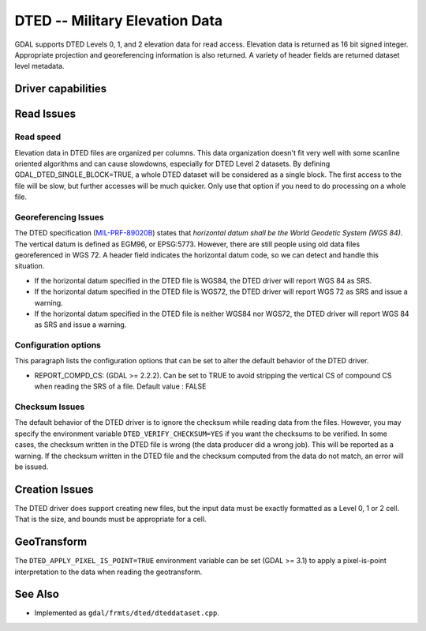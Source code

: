.. _raster.dted:

================================================================================
DTED -- Military Elevation Data
================================================================================

.. shortname:: DTED

.. built_in_by_default::

GDAL supports DTED Levels 0, 1, and 2 elevation data for read access.
Elevation data is returned as 16 bit signed integer. Appropriate
projection and georeferencing information is also returned. A variety of
header fields are returned dataset level metadata.

Driver capabilities
-------------------

.. supports_createcopy::

.. supports_georeferencing::

.. supports_virtualio::

Read Issues
-----------

Read speed
~~~~~~~~~~

Elevation data in DTED files are organized per columns. This data
organization doesn't fit very well with some scanline oriented
algorithms and can cause slowdowns, especially for DTED Level 2
datasets. By defining GDAL_DTED_SINGLE_BLOCK=TRUE, a whole DTED dataset
will be considered as a single block. The first access to the file will
be slow, but further accesses will be much quicker. Only use that option
if you need to do processing on a whole file.

Georeferencing Issues
~~~~~~~~~~~~~~~~~~~~~

| The DTED specification
  (`MIL-PRF-89020B <http://earth-info.nga.mil/publications/specs/printed/89020B/89020B.pdf>`__)
  states that *horizontal datum shall be the World Geodetic System (WGS
  84)*. The vertical datum is defined as EGM96, or EPSG:5773. However,
  there are still people using old data files georeferenced in WGS 72. A
  header field indicates the horizontal datum code, so we can detect and
  handle this situation.

-  If the horizontal datum specified in the DTED file is WGS84, the DTED
   driver will report WGS 84 as SRS.
-  If the horizontal datum specified in the DTED file is WGS72, the DTED
   driver will report WGS 72 as SRS and issue a warning.
-  If the horizontal datum specified in the DTED file is neither WGS84
   nor WGS72, the DTED driver will report WGS 84 as SRS and issue a
   warning.

Configuration options
~~~~~~~~~~~~~~~~~~~~~

This paragraph lists the configuration options that can be set to alter
the default behavior of the DTED driver.

-  REPORT_COMPD_CS: (GDAL >= 2.2.2). Can be set to TRUE to avoid
   stripping the vertical CS of compound CS when reading the SRS of a
   file. Default value : FALSE



Checksum Issues
~~~~~~~~~~~~~~~

The default behavior of the DTED driver is to ignore the checksum while
reading data from the files. However, you may specify the environment
variable ``DTED_VERIFY_CHECKSUM=YES`` if you want the checksums to be
verified. In some cases, the checksum written in the DTED file is wrong
(the data producer did a wrong job). This will be reported as a warning.
If the checksum written in the DTED file and the checksum computed from
the data do not match, an error will be issued.

Creation Issues
---------------

The DTED driver does support creating new files, but the input data must
be exactly formatted as a Level 0, 1 or 2 cell. That is the size, and
bounds must be appropriate for a cell.


GeoTransform
------------

The ``DTED_APPLY_PIXEL_IS_POINT=TRUE`` environment variable can be set (GDAL >=
3.1) to apply a pixel-is-point interpretation to the data when reading
the geotransform.

See Also
--------

-  Implemented as ``gdal/frmts/dted/dteddataset.cpp``.
